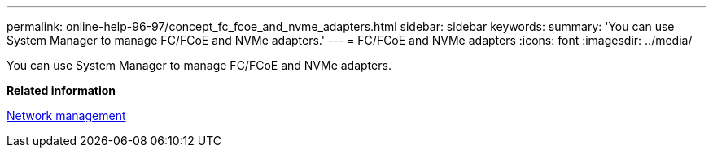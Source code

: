 ---
permalink: online-help-96-97/concept_fc_fcoe_and_nvme_adapters.html
sidebar: sidebar
keywords: 
summary: 'You can use System Manager to manage FC/FCoE and NVMe adapters.'
---
= FC/FCoE and NVMe adapters
:icons: font
:imagesdir: ../media/

[.lead]
You can use System Manager to manage FC/FCoE and NVMe adapters.

*Related information*

https://docs.netapp.com/us-en/ontap/networking/index.html[Network management]
